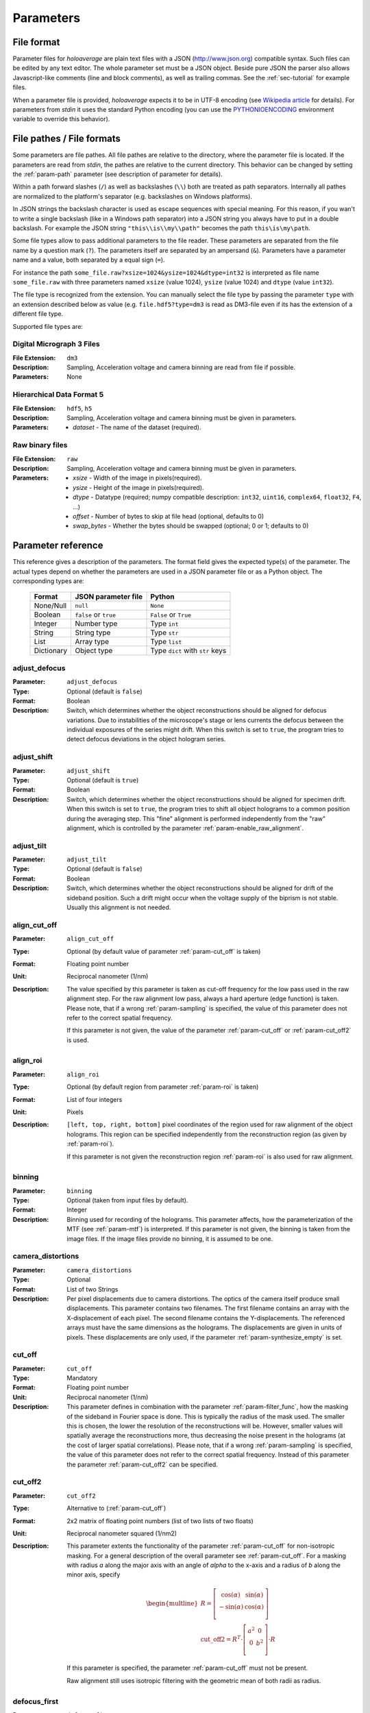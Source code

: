 .. highlight:: javascript

.. _sec-parameters:

Parameters
==========

File format
-----------

Parameter files for *holoaverage* are plain text files with a JSON (`<http://www.json.org>`_) compatible syntax. Such files
can be edited by any text editor. The whole parameter set must be a JSON object. Beside pure JSON the parser also
allows Javascript-like comments (line and block comments), as well as trailing commas. See the :ref:`sec-tutorial` for
example files.

When a parameter file is provided, *holoaverage* expects it to be in UTF-8 encoding (see `Wikipedia article <https://en.wikipedia.org/wiki/UTF-8>`_
for details). For parameters from *stdin* it uses the standard Python encoding (you can use the `PYTHONIOENCODING
<https://docs.python.org/3/using/cmdline.html#envvar-PYTHONIOENCODING>`_ environment variable to override this behavior).

.. _sec-file_pathes:

File pathes / File formats
--------------------------

Some parameters are file pathes. All file pathes are relative to the directory, where the parameter file
is located. If the parameters are read from *stdin*, the pathes are relative to the current directory. This behavior
can be changed by setting the :ref:`param-path` parameter (see description of parameter for details).

Within a path forward slashes (``/``) as well as backslashes (``\\``) both are treated as path separators.
Internally all pathes are normalized to the platform's separator (e.g. backslashes on Windows platforms).

In JSON strings the backslash character is used as escape sequences with special meaning. For this reason, if you
wan't to write a single backslash (like in a Windows path separator) into a JSON string you always have to put in
a double backslash. For example the JSON string ``"this\\is\\my\\path"`` becomes the path ``this\is\my\path``.

Some file types allow to pass additional parameters to the file reader.
These parameters are separated from the file name by a question mark (``?``). The parameters itself are separated by an
ampersand (``&``). Parameters have a parameter name and a value, both separated by a equal sign (``=``).

.. versionchanged:: 1.1.2
    Separation of parameters by ampersand (instead of question marks), like in HTTP query strings.

For instance the path ``some_file.raw?xsize=1024&ysize=1024&dtype=int32`` is interpreted as file name ``some_file.raw``
with three parameters named ``xsize`` (value 1024), ``ysize`` (value 1024) and ``dtype`` (value ``int32``).



The file type is recognized from the extension. You can manually select the file type by passing the parameter ``type``
with an extension described below as value (e.g. ``file.hdf5?type=dm3`` is read as DM3-file even if its has the
extension of a different file type.

Supported file types are:

Digital Micrograph 3 Files
^^^^^^^^^^^^^^^^^^^^^^^^^^

:File Extension: ``dm3``
:Description: Sampling, Acceleration voltage and camera binning are read from file if possible.
:Parameters: None

Hierarchical Data Format 5
^^^^^^^^^^^^^^^^^^^^^^^^^^

:File Extension: ``hdf5``, ``h5``
:Description: Sampling, Acceleration voltage and camera binning must be given in parameters.
:Parameters: * *dataset* - The name of the dataset (required).

Raw binary files
^^^^^^^^^^^^^^^^

:File Extension: ``raw``
:Description: Sampling, Acceleration voltage and camera binning must be given in parameters.
:Parameters: * *xsize* - Width of the image in pixels(required).
    * *ysize* - Height of the image in pixels(required).
    * *dtype* - Datatype (required; numpy compatible description: ``int32``, ``uint16``, ``complex64``, ``float32``, ``F4``, ...)
    * *offset* - Number of bytes to skip at file head (optional, defaults to 0)
    * *swap_bytes* - Whether the bytes should be swapped (optional; 0 or 1; defaults to 0)

.. _sec-param_reference:

Parameter reference
-------------------

This reference gives a description of the parameters. The format field gives the expected type(s) of the parameter.
The actual types depend on whether the parameters are used in a JSON parameter file or as a Python object.
The corresponding types are:

    =========== ====================== ===============================
    Format      JSON parameter file    Python
    =========== ====================== ===============================
    None/Null   ``null``               ``None``
    Boolean     ``false`` or ``true``  ``False`` or ``True``
    Integer     Number type            Type ``int``
    String      String type            Type ``str``
    List        Array type             Type ``list``
    Dictionary  Object type            Type ``dict`` with ``str`` keys
    =========== ====================== ===============================

.. _param-adjust_defocus:

adjust_defocus
^^^^^^^^^^^^^^

:Parameter: ``adjust_defocus``
:Type: Optional (default is ``false``)
:Format: Boolean
:Description: Switch, which determines whether the object reconstructions should be aligned for defocus variations.
    Due to instabilities of the microscope's
    stage or lens currents the defocus between the individual exposures of the series might drift. When this switch
    is set to ``true``, the program tries to detect defocus deviations in the object hologram series.

.. _param-adjust_shift:

adjust_shift
^^^^^^^^^^^^

:Parameter: ``adjust_shift``
:Type: Optional (default is ``true``)
:Format: Boolean
:Description: Switch, which determines whether the object reconstructions should be aligned for specimen drift.
    When this switch is set to ``true``, the program tries to shift all object holograms to a common position during
    the averaging step. This "fine" alignment is performed independently from the "raw" alignment, which is controlled
    by the parameter :ref:`param-enable_raw_alignment`.

.. _param-adjust_tilt:

adjust_tilt
^^^^^^^^^^^

:Parameter: ``adjust_tilt``
:Type: Optional (default is ``false``)
:Format: Boolean
:Description: Switch, which determines whether the object reconstructions should be aligned for drift of the sideband
    position. Such a drift might occur when the voltage supply of the biprism is not stable. Usually this alignment is
    not needed.

.. _param-align_cut_off:

align_cut_off
^^^^^^^^^^^^^

:Parameter: ``align_cut_off``
:Type: Optional (by default value of parameter :ref:`param-cut_off` is taken)
:Format: Floating point number
:Unit: Reciprocal nanometer (1/nm)
:Description: The value specified by this parameter is taken as cut-off frequency for the low pass used in the raw
    alignment step. For the raw alignment low pass, always a hard aperture (edge function) is taken.
    Please note, that if a wrong :ref:`param-sampling` is specified, the value of this parameter does not refer to the
    correct spatial frequency.

    If this parameter is not given, the value of the parameter :ref:`param-cut_off` or :ref:`param-cut_off2` is used.

    .. versionadded:: 1.1.5

.. _param-align_roi:

align_roi
^^^^^^^^^

:Parameter: ``align_roi``
:Type: Optional (by default region from parameter :ref:`param-roi` is taken)
:Format: List of four integers
:Unit: Pixels
:Description: ``[left, top, right, bottom]`` pixel coordinates of the region used for raw alignment of the object
    holograms. This region can be specified independently from the reconstruction region (as given by :ref:`param-roi`).

    If this parameter is not given the reconstruction region :ref:`param-roi` is also used for raw alignment.

.. _param-binning:

binning
^^^^^^^

:Parameter: ``binning``
:Type: Optional (taken from input files by default).
:Format: Integer
:Description: Binning used for recording of the holograms. This parameter affects, how the parameterization of the MTF
    (see :ref:`param-mtf`) is interpreted. If this parameter is not given, the binning is taken from the image files.
    If the image files provide no binning, it is assumed to be one.

.. _param-camera_distortions:

camera_distortions
^^^^^^^^^^^^^^^^^^

:Parameter: ``camera_distortions``
:Type: Optional
:Format: List of two Strings
:Description: Per pixel displacements due to camera distortions. The optics of the camera itself produce small
    displacements. This parameter contains two filenames. The first filename contains an array with the X-displacement
    of each pixel. The second filename contains the Y-displacements. The referenced arrays must have the same dimensions as the
    holograms. The displacements are given in units of pixels. These displacements are only used, if the parameter
    :ref:`param-synthesize_empty` is set.

.. _param-cut_off:

cut_off
^^^^^^^

:Parameter: ``cut_off``
:Type: Mandatory
:Format: Floating point number
:Unit: Reciprocal nanometer (1/nm)
:Description: This parameter defines in combination with the parameter :ref:`param-filter_func`, how the masking of the
    sideband in Fourier space is done. This is typically the radius of the mask used. The smaller this is chosen,
    the lower the resolution of the reconstructions will be. However, smaller values will spatially average the
    reconstructions more, thus decreasing the noise present in the holograms (at the cost of larger spatial correlations).
    Please note, that if a wrong :ref:`param-sampling` is specified, the value of this parameter does not refer to the
    correct spatial frequency.
    Instead of this parameter the parameter :ref:`param-cut_off2` can be specified.

.. _param-cut_off2:

cut_off2
^^^^^^^^

:Parameter: ``cut_off2``
:Type: Alternative to (:ref:`param-cut_off`)
:Format: 2x2 matrix of floating point numbers (list of two lists of two floats)
:Unit: Reciprocal nanometer squared (1/nm2)
:Description:
    This parameter extents the functionality of the parameter :ref:`param-cut_off` for non-isotropic masking.
    For a general description of the overall parameter see :ref:`param-cut_off`. For a masking with radius `a` along
    the major axis with an angle of `alpha` to the x-axis and a radius of `b` along the minor axis, specify

    .. math::
        \begin{multline}
        R = \left[ \begin{array}{cc}
        \cos(\alpha) & \sin(\alpha) \\
        -\sin(\alpha) & \cos(\alpha) \\
        \end{array}\right] \\
        \mathrm{cut\_off2} = R^T \cdot \left[ \begin{array}{cc}
        a^2 & 0 \\
        0 & b^2 \\
        \end{array}\right] \cdot R
        \end{multline}

    If this parameter is specified, the parameter :ref:`param-cut_off` must not be present.

    Raw alignment still uses isotropic filtering with the geometric mean of both radii as radius.

    .. versionadded:: 1.1.4

.. _param-defocus_first:

defocus_first
^^^^^^^^^^^^^

:Parameter: ``defocus_first``
:Type: Optional (default is 0.0 nm)
:Format: Floating point number
:Unit: Nanometers
:Description: Defocus of first object hologram (hologram with index given by :ref:`param-object_first`).
    Negative focus values refer to underfocus. The reconstructed (averaged) object hologram is propagated to the
    Gaussian focus (i.e. defocus of zero) during reconstruction. No propagation of the reconstructed hologram is
    performed, when the defocus of an hologram is given as zero. The empty holograms are never propagated.
    Please note, that if the sampling of the holograms (see :ref:`param-sampling`) or the acceleration voltage (see
    :ref:`param-voltage`) are wrongly specified, the propagation will be performed wrongly. Also note, that if the
    defocus is specified wrongly, the holograms will be be propagated to a different focus than the Gaussian one.

.. _param-defocus_step:

defocus_step
^^^^^^^^^^^^^

:Parameter: ``defocus_step``
:Type: Optional (default is 0.0 nm)
:Format: Floating point number
:Unit: Nanometers
:Description: Step of defocus between consecutive object holograms in the series. This is intended for the
    case that the hologram series is also a focal series, where every hologram has a different defocus.
    Defaults to 0.0 nm (all object holograms were taken at same defocus).

.. _param-empty_exclude:

empty_exclude
^^^^^^^^^^^^^^

:Parameter: ``empty_exclude``
:Type: Optional (default is empty list)
:Format: List of integers
:Description: A list of empty hologram indices, which should **not** be used for averaging. See
    :ref:`param-object_exclude` for the rationale of this parameter. By default this list is empty and all empty
    holograms in the given range are used.

.. _param-empty_first:

empty_first
^^^^^^^^^^^^

:Parameter: ``empty_first``
:Type: Mandatory
:Format: Integer
:Description: Index of first hologram in the empty hologram series.

.. _param-empty_last:

empty_last
^^^^^^^^^^^

:Parameter: ``empty_last``
:Type: Mandatory
:Format: Integer
:Description: Index of last hologram (inclusive) in the empty hologram series.

.. _param-empty_names:

empty_names
^^^^^^^^^^^

:Parameter: ``empty_names``
:Type: (see Description)
:Format: String or list of string
:Description:
    If this parameter is a list of strings, the list compromises the filenames of the empty hologram series.
    In this case the parameters :ref:`param-empty_first`, :ref:`param-empty_last`, and :ref:`param-empty_exclude`
    are ignored.

    If this parameter is a single string, it represents the pattern used to form the file name of the empty
    hologram series. See :ref:`param-object_names` for the description of the format of this pattern.

    If the parameter ``empty_names`` is not present in the parameter file, no empty hologram series will be
    reconstructed and averaged. In this case, the parameters :ref:`param-empty_first`, :ref:`param-empty_last` are not
    needed.

    .. versionchanged:: 1.1.6
        Instead of specifying a filename pattern, also a list of filenames can be supplied.

.. _param-empty_override:

empty_override
^^^^^^^^^^^^^^

:Parameter: ``empty_override``
:Type: Optional
:Format: String
:Description: File name of empty hologram used for normalization. If this parameter is present in the parameter
    files the empty hologram will be read from this file (see :ref:`sec-file_pathes` for format) and the parameters
    :ref:`param-empty_names`, :ref:`param-empty_first`, :ref:`param-empty_last`, and :ref:`param-empty_size` are
    ignored.

.. _param-empty_size:

empty_size
^^^^^^^^^^^

:Parameter: ``empty_size``
:Type: Optional (default is given by parameter :ref:`param-object_size`)
:Format: Integer
:Unit: Pixels
:Description: Size of the reconstructed empty hologram. See :ref:`param-object_size` for details concerning this
    parameter. For normalization of the reconstructed object holograms the reconstructed empty hologram is interpolated
    to the size of the object holograms (before its cropped to the :ref:`param-roi` region) by zero-padding.
    If parameter :ref:`param-empty_size` is missing, it is substituted by :ref:`param-object_size`.

.. _param-enable_raw_alignment:

enable_raw_alignment
^^^^^^^^^^^^^^^^^^^^^

:Parameter: ``enable_raw_alignment``
:Type: Optional (default is ``true``)
:Format: Boolean
:Description: Enables the raw alignment. If the raw alignment is disabled, the region of interest is taken from the
    same area in each hologram of the object hologram series. Otherwise, the region of interest is tracked across the
    series.

    .. versionadded:: 1.1

.. _param-filter_func:

filter_func
^^^^^^^^^^^

:Parameter: ``filter_func``
:Type: Optional (default is ``"EDGE"``)
:Format: see below
:Description: This parameter gives the function that will be used in combination with the parameter
    :ref:`param-cut_off` for masking the sideband in Fourier space. The format of this parameter is either
    a string describing the filter function, or a list with the function name as first element and further parameters
    in the remaining list.

    If ``filter_func`` is ``"EDGE"``, an edge function is used. This corresponds to a hard mask at the ``cut_off``
    spatial frequency. If the edge function is chosen, you might observe "ringing" artifacts in the reconstructions
    especially at the borders or at "hot pixels".

    If ``filter_func`` is ``"GAUSSIAN"``, a Gaussian function is used. The Gaussian is chosen such that a ``1/e``
    fall-off is reached at the ``cut_off`` spatial frequency.

    If ``filter_func`` is ``["BUTTERWORTH", order]``, a Butterworth function of the given order is used. This
    corresponds to a soft mask at the ``cut_off`` spatial frequency. The lower the order of the Butterworth function is,
    the softer this filter becomes.

    If this parameter is not given, the edge function is used.

.. _param-mtf:

mtf
^^^

:Parameter: ``mtf``
:Type: Optional
:Format: List
:Description: Parameterization of the camera MTF. The reconstruction are corrected for the effects of MTF (by
    dividing the Fourier transformed holograms by the MTF). See :ref:`sec-mtf` for details on the specification
    of this parameter. If this parameter is not given, no MTF correction is performed.

.. _param-object_exclude:

object_exclude
^^^^^^^^^^^^^^

:Parameter: ``object_exclude``
:Type: Optional (default is empty list)
:Format: List of integers
:Description: A list of object hologram indices, which should **not** be used for averaging. Usually all holograms
    with indices between :ref:`param-object_first` and :ref:`param-object_last` (inclusive) are used for averaging. Any indices
    occurring in this list are not used. For example with ``object_first`` of ``1``, ``object_last`` of ``5``, and
    ``object_exclude`` set to ``[3, 4]`` only object holograms with indices ``1``, ``2``, and ``5`` are used, since
    indices ``3`` and ``4`` were explicitly excluded. By default, this list is empty and all object holograms in the
    given range are used.

.. _param-object_first:

object_first
^^^^^^^^^^^^

:Parameter: ``object_first``
:Type: Mandatory
:Format: Integer
:Description: Index of first hologram in the object hologram series.

.. _param-object_last:

object_last
^^^^^^^^^^^

:Parameter: ``object_last``
:Type: Mandatory
:Format: Integer
:Description: Index of last hologram (inclusive) in the object hologram series.

.. _param-object_names:

object_names
^^^^^^^^^^^^

:Parameter: ``object_names``
:Type: (see Description)
:Format: String or list of string
:Description:
    If this parameter is a list of strings, the list compromises the filenames of the object hologram series.
    In this case the parameters :ref:`param-object_first`, :ref:`param-object_last`, and :ref:`param-object_exclude`
    are ignored.

    If the parameter is a single string, this string describes a pattern how to create the filenames of the
    object hologram series. Typically a series hologram file names contain an increasing number.
    The number in this parameter is encoded with the *printf*-style format rules (`old-style formating in python
    <http://docs.python.org/3/library/stdtypes.html#old-string-formatting>`_). For instance simple numbers can be
    expressed as ``%d`` and become ``1``, ``2``, ``3``, etc. If you want to have zero padded three digit numbers use
    ``%03d``, which becomes ``001``, ``002``, ``003``, etc. Due to this formatting rules you have to write a double
    percent sign (i.e. ``%%``) if you want a single ``%`` in your filename.

    If the parameter ``object_names`` is not present in the parameter file, only the empty hologram series will be
    reconstructed and averaged. In this case, the parameters :ref:`param-object_first`, :ref:`param-object_last`,
    and :ref:`param-object_size` are not needed.

    .. versionchanged:: 1.1.6
        Instead of specifying a filename pattern, also a list of filenames can be supplied.

.. _param-object_size:

object_size
^^^^^^^^^^^

:Parameter: ``object_size``
:Type: Mandatory
:Format: Integer
:Unit: Pixels
:Description: Size of the reconstructed object hologram. Reconstructed holograms always have same size in width and
     height. This size in pixels is given by this parameter. The :ref:`param-roi` of the object holograms is scaled
     to this size during the reconstruction (by cropping in Fourier space). This parameter should be larger than the
     diameter of filter used during the reconstruction (see :ref:`param-cut_off` parameter). For performance
     reasons a number with low prime factors should be chosen, e.g. prefer ``384 = 3 * 2^7`` over ``383`` (prime).

.. _param-only_phase:

only_phase
^^^^^^^^^^

:Parameter: ``only_phase``
:Type: Optional  (default is ``false``)
:Format: Boolean
:Description: Switch, which determines how the object reconstructions are normalized. When this parameter is ``true``,
    the normalization is performed by dividing the individual reconstructed object holograms by the reconstructed
    (and averaged) empty hologram. This normalizes the object holograms in amplitude in phase. However, if the
    reconstructed empty hologram contains regions, where the amplitude is very small, the normalization will cause
    artifacts. Such cases typically occur when the interference region, does not cover the whole image.
    When this parameter is ``true``, only the phases of the reconstructed holograms are normalized.

.. _param-output_aligned:

output_aligned
^^^^^^^^^^^^^^

:Parameter: ``output_aligned``
:Type: Optional (default is ``false``)
:Format: Boolean
:Description: When set to ``true``, the region of interest of the individual object holograms (before
    reconstruction) are also stored in the output file.

.. _param-output_name:

output_name
^^^^^^^^^^^

:Parameter: ``output_name``
:Type: Mandatory
:Format: String
:Description: Name of the output file. The output(s) will be always stored in HDF5 format.

    .. versionchanged:: 1.1
        The parameter was renamed from ``output`` to ``output_name``.

.. _param-output_prefix:

output_prefix
^^^^^^^^^^^^^

:Parameter: ``output_prefix``
:Type: Optional (Defaults to empty string)
:Format: String
:Description: Prefix to dataset names in output file. By using the prefix multiple outputs can be written to the same
    HDF5 file. Especially forward slashes can be used in :ref:`param-output_prefix` to create the outputs in sub-groups.
    As example, if the value of ``output_prefix`` would be ``alpha_``, the dataset ``data`` is saved as ``alpha_data``
    in the output file.

    .. versionadded:: 1.1

.. _param-output_series:

output_series
^^^^^^^^^^^^^^

:Parameter: ``output_series``
:Type: Optional (default is ``false``)
:Format: Boolean
:Description: When set to ``true``, also the individual object hologram reconstructions are stored in the output file.
    The averaged hologram (and the variance estimation obtained during averaging) are always stored in the output file.
    The individual reconstructions of the empty hologram series are never stored.

.. _param-path:

path
^^^^

:Parameter: ``path``
:Type: Optional (default is none)
:Format: String
:Description: All (relative) file names are relative to this path. Absolute file names are still absolute.
    If this parameter itself is not an absolute path, the path is taken relative to the path
    of the parameter file (current directory, if the parameters are read from *stdin*). By default this path is left
    empty, which means all file names are relative to the parameter file path (or the current directory, when the
    parameters are read from *stdin*; see :ref:`sec-file_pathes`).

.. _param-roi:

roi
^^^

:Parameter: ``roi``
:Type: Optional (default is full image region)
:Format: List of four integers.
:Unit: Pixels
:Description: ``[left, top, right, bottom]`` pixel coordinates of the region of interest (ROI) in the first object
    hologram (as given by parameter :ref:`param-object_first`). The ROI is always a rectangular region. In the raw
    alignment step (:ref:`sec-overview`) of the hologram series the position of this ROI is aligned to the drift of the object,
    such that always the same object region is taken from each hologram.

    The *left* and *top* pixel positions given here refer to the top, left corner in this rectangular region
    (inclusive). The *right* and *bottom* positions refer to the bottom, right corner (exclusive), which means they
    refer the pixel coordinate adjacent to right (bottom) edge of the ROI.
    X coordinates are going from left to right, Y coordinates are going form top to bottom. For performance reasons,
    the size of the ROI, i.e. ``right - left`` and ``bottom - top``, should have only low prime-factors, e.g. prefer
    ``384 = 3 * 2^7`` over ``383`` (prime).

    If this value is not given, the whole object hologram region is taken as ROI.

.. _param-sampling:

sampling
^^^^^^^^

:Parameter: ``sampling``
:Type: Optional (taken from input files by default)
:Format: Floating point number
:Unit: Nanometer per pixel
:Description: Sampling of the object and empty holograms. The number given by this parameter corresponds to the size
    of a single pixel of the holograms. If this parameter is not given, the sampling from the image files is taken.
    Otherwise this parameter overrides the sampling given in the files.

    Please note that all holograms, independently of being part of the object or empty series must have the same
    sampling. Also only image files with samplings given in nanometer per pixel are supported. If the sampling recorded
    in the image files is wrong (or the file format does not provides this metadata), the ``sampling`` parameter must
    be set explicitly.

.. _param-sideband_pos:

sideband_pos
^^^^^^^^^^^^

:Parameter: ``sideband_pos``
:Type: Mandatory
:Format: List of two floating point numbers.
:Unit: Pixels
:Description: ``[X,Y]`` position of the sideband in the Fourier transformed image files. When the discrete Fourier
    transform of the holograms is calculated and the Fourier transform is shifted such that the Fourier space origin
    is in the center of the transformed images (like the numpy commands ``np.fft.fftshift(np.fft.fft2(image))`` would
    do), this parameter refers to the pixel position of the sideband to be reconstructed.

.. _param-synthesize_empty:

synthesize_empty
^^^^^^^^^^^^^^^^

:Parameter: ``synthesize_empty``
:Type: Optional (default is ``false``)
:Format: Boolean
:Description: When set to ``true``, the reconstructed object hologram series is normalized by a synthetic empty
    hologram instead of an experimental empty hologram. The synthesized empty hologram is calculated from the provided
    camera distortions. If ``synthesize_empty`` is set, the parameters :ref:`param-camera_distortions` and
    :ref:`param-empty_size` must be also given. If ``synthesize_empty`` is set, other emtpy holograms (provided either
    by :ref:`param-empty_names` or :ref:`param-empty_override`) are ignored.

.. _param-voltage:

voltage
^^^^^^^^

:Parameter: ``voltage``
:Type: Optional (taken from input files by default)
:Format: Floating point number
:Unit: Kilovolts
:Description: Acceleration voltage used during acquisition of the holograms. If this parameter is not given it is taken
    from the holograms files. This parameter must be given explicitly, if the acceleration voltage cannot be read
    from the hologram files.

.. _sec-mtf:

Modulation Transfer Function
----------------------------

The modulation transfer function (MTF) of the camera used for acquisition of the individual holograms is specified
in parameterized form.

In the following, it is assumed the MTF is a 2 dimensional function :math:`M(q_x, q_y)` of the
two dimensional spatial frequency :math:`(q_x, q_y)`. A spatial frequency of +/-0.5 gives the Nyquist frequency of the
detector. The MTF consists then of two parts, one due to the binning into pixels, and the other part due to the beam
broadening within the detector/scintillator.

.. math::
    M(q_x, q_y) = \mathrm{sinc}(q_x) \mathrm{sinc}(q_y) \sum_n f_n(q)

The effect of the binning is described by the two *sinc* functions, here defined as

.. math::
    \mathrm{sinc}(q) = \sin(\pi q) / (\pi q).

The beam broadening in the above parameterization is described by a sum over functions :math:`f_n(q)`, where

.. math::
    q = \sqrt{q_x^2 + q_y^2}.

These functions are specified in the parameter file as a list of terms, where each term describes one function
:math:`f_n(q)`. The terms itself are again lists, where the first element always is a string describing the kind of
function and the other elements are parameters to the function.

Possible terms are:

    * ``["CONSTANT", A]``

    .. math::
        f(q) = A

    * ``["GAUSSIAN, A, B]``

    .. math::
        f(q) = A \exp(-B q^2)

    * ``["LORENTZIAN", A, B]``

    .. math::
        f(q) = A / (B + q^2)

As example, if the MTF of the detector is given by:

    .. math::
        M(q_x, q_y) = \mathrm{sinc}(q_x) \mathrm{sinc}(q_y) \left[ 0.8 \exp(-0.03 q^2) + 0.2 \right]

the parameterization as specified by the :ref:`param-mtf` parameter is

::

    mtf = [["GAUSSIAN", 0.8, 0.03], ["CONSTANT", 0.2]]


